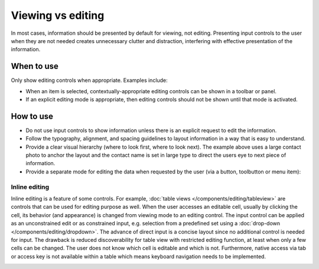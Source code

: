 Viewing vs editing 
==================

In most cases, information should be presented by default for viewing,
not editing. Presenting input controls to the user when they are not needed
creates unnecessary clutter and distraction, interfering with effective
presentation of the information.

When to use
-----------

Only show editing controls when appropriate. Examples include:

-  When an item is selected, contextually-appropriate editing controls can be
   shown in a toolbar or panel.
-  If an explicit editing mode is appropriate, then editing controls should
   not be shown until that mode is activated.

How to use
----------

.. image:: /img/ViewMode.png
   :alt: Viewing

-  Do not use input controls to show information unless there is an
   explicit request to edit the information.
-  Follow the typography, alignment, and spacing guidelines to layout
   information in a way that is easy to understand.
-  Provide a clear visual hierarchy (where to look first, where to look
   next). The example above uses a large contact photo to anchor the
   layout and the contact name is set in large type to direct the users
   eye to next piece of information.
-  Provide a separate mode for editing the data when requested by the
   user (via a button, toolbutton or menu item):

.. image:: /img/EditMode.png
   :alt: Editing

Inline editing
~~~~~~~~~~~~~~

Inline editing is a feature of some controls. For example, 
:doc:`table views </components/editing/tableview>` are controls that can be used 
for editing purpose as well. When the user accesses an editable cell, usually 
by clicking the cell, its behavior (and appearance) is changed from viewing mode 
to an editing control. The input control can be applied as an unconstrained edit 
or as constrained input, e.g. selection from a predefined set using a 
:doc:`drop-down  </components/editing/dropdown>`. The advance of direct 
input is a concise layout since no additional control is needed for input. The 
drawback is reduced discoverability for table view with restricted editing 
function, at least when only a few cells can be changed. The user does not know 
which cell is editable and which is not. Furthermore, native access via tab or 
access key is not available within a table which means keyboard navigation 
needs to be implemented. 

.. image:: /img/PartialEditMode.png
   :alt: Line-in editing
